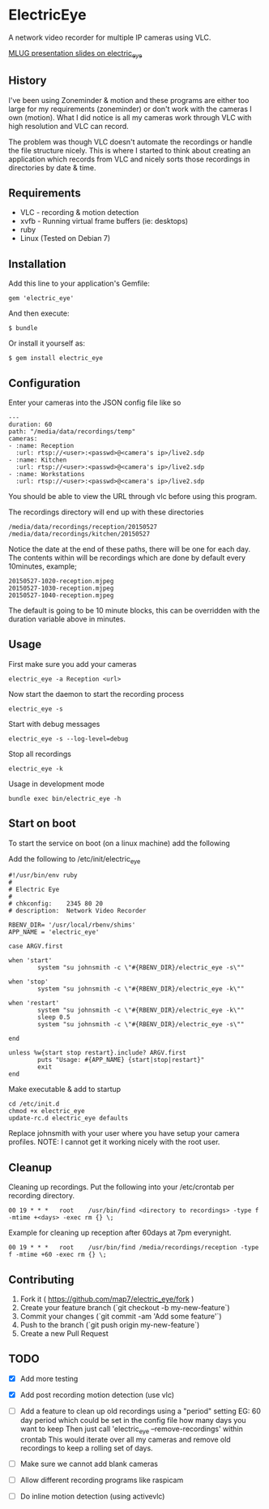 * ElectricEye

A network video recorder for multiple IP cameras using VLC.

[[http://mlug-au.org/doku.php/workshops/electric_eye_mpd][MLUG presentation slides on electric_eye]]

** History

I've been using Zoneminder & motion and these programs are either too large for my requirements (zoneminder) or don't work with the cameras I own (motion). What I did notice is all my cameras work through VLC with high resolution and VLC can record. 

The problem was though VLC doesn't automate the recordings or handle the file structure nicely. This is where I started to think about creating an application which records from VLC and nicely sorts those recordings in directories by date & time.

** Requirements

- VLC  - recording & motion detection
- xvfb - Running virtual frame buffers (ie: desktops)
- ruby
- Linux (Tested on Debian 7)

** Installation

Add this line to your application's Gemfile:

: gem 'electric_eye'

And then execute:

: $ bundle

Or install it yourself as:

: $ gem install electric_eye

** Configuration

Enter your cameras into the JSON config file like so

: ---
: duration: 60
: path: "/media/data/recordings/temp"
: cameras:
: - :name: Reception
:   :url: rtsp://<user>:<passwd>@<camera's ip>/live2.sdp
: - :name: Kitchen
:   :url: rtsp://<user>:<passwd>@<camera's ip>/live2.sdp
: - :name: Workstations
:   :url: rtsp://<user>:<passwd>@<camera's ip>/live2.sdp

You should be able to view the URL through vlc before using this program.

The recordings directory will end up with these directories

: /media/data/recordings/reception/20150527
: /media/data/recordings/kitchen/20150527

Notice the date at the end of these paths, there will be one for each day. The contents within will be recordings which are done by default every 10minutes, example;

: 20150527-1020-reception.mjpeg
: 20150527-1030-reception.mjpeg
: 20150527-1040-reception.mjpeg

The default is going to be 10 minute blocks, this can be overridden with the duration variable above in minutes.

** Usage

First make sure you add your cameras

: electric_eye -a Reception <url>

Now start the daemon to start the recording process

: electric_eye -s

Start with debug messages

: electric_eye -s --log-level=debug

Stop all recordings

: electric_eye -k

Usage in development mode

: bundle exec bin/electric_eye -h


** Start on boot

To start the service on boot (on a linux machine) add the following

Add the following to /etc/init/electric_eye

: #!/usr/bin/env ruby
: #
: # Electric Eye
: #
: # chkconfig:    2345 80 20
: # description:  Network Video Recorder
: 
: RBENV_DIR= '/usr/local/rbenv/shims'
: APP_NAME = 'electric_eye'
: 
: case ARGV.first
: 
: when 'start'
:         system "su johnsmith -c \"#{RBENV_DIR}/electric_eye -s\""
: 
: when 'stop'
:         system "su johnsmith -c \"#{RBENV_DIR}/electric_eye -k\""
: 
: when 'restart'
:         system "su johnsmith -c \"#{RBENV_DIR}/electric_eye -k\""
:         sleep 0.5
:         system "su johnsmith -c \"#{RBENV_DIR}/electric_eye -s\""
: 
: end
: 
: unless %w{start stop restart}.include? ARGV.first
:         puts "Usage: #{APP_NAME} {start|stop|restart}"
:         exit
: end

Make executable & add to startup

: cd /etc/init.d
: chmod +x electric_eye
: update-rc.d electric_eye defaults


Replace johnsmith with your user where you have setup your camera profiles. NOTE: I cannot get it working nicely with the root user.



** Cleanup

Cleaning up recordings. Put the following into your /etc/crontab per recording directory.

: 00 19	* * *	root	/usr/bin/find <directory to recordings> -type f -mtime +<days> -exec rm {} \;

Example for cleaning up reception after 60days at 7pm everynight.

: 00 19	* * *	root	/usr/bin/find /media/recordings/reception -type f -mtime +60 -exec rm {} \;

** Contributing

1. Fork it ( https://github.com/map7/electric_eye/fork )
2. Create your feature branch (`git checkout -b my-new-feature`)
3. Commit your changes (`git commit -am 'Add some feature'`)
4. Push to the branch (`git push origin my-new-feature`)
5. Create a new Pull Request

** TODO

- [X] Add more testing

- [X] Add post recording motion detection (use vlc)

- [ ] Add a feature to clean up old recordings using a "period" setting
  EG: 60 day period which could be set in the config file how many days you want to keep
  Then just call 'electric_eye --remove-recordings' within crontab
  This would iterate over all my cameras and remove old recordings to keep a rolling set of days.

- [ ] Make sure we cannot add blank cameras

- [ ] Allow different recording programs like raspicam

- [ ] Do inline motion detection (using activevlc)

